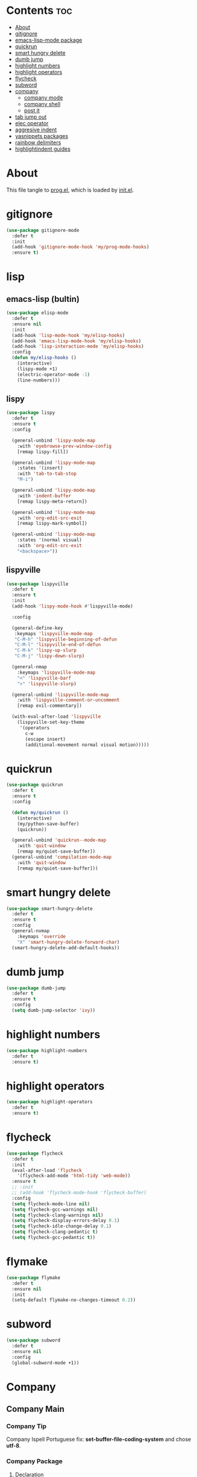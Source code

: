 #+PROPERTY: header-args :tangle yes

* Contents                                                                :toc:
- [[#about][About]]
- [[#gitignore][gitignore]]
- [[#emacs-lisp-mode-package][emacs-lisp-mode package]]
- [[#quickrun][quickrun]]
- [[#smart-hungry-delete][smart hungry delete]]
- [[#dumb-jump][dumb jump]]
- [[#highlight-numbers][highlight numbers]]
- [[#highlight-operators][highlight operators]]
- [[#flycheck][flycheck]]
- [[#subword][subword]]
- [[#company][company]]
  - [[#company-mode][company mode]]
  - [[#company-shell][company shell]]
  - [[#post-it][post it]]
- [[#tab-jump-out][tab jump out]]
- [[#elec-operator][elec operator]]
- [[#aggresive-indent][aggresive indent]]
- [[#yasnippets-packages][yasnippets packages]]
- [[#rainbow-delimiters][rainbow delimiters]]
- [[#highlightindent-guides][highlightindent guides]]

* About
This file tangle to [[https://github.com/mrbig033/emacs/blob/master/modules/packages/prog/prog.el][prog.el]], which is loaded by [[https://github.com/mrbig033/emacs/blob/master/init.el][init.el]].
* gitignore
#+BEGIN_SRC emacs-lisp
(use-package gitignore-mode
  :defer t
  :init
  (add-hook 'gitignore-mode-hook 'my/prog-mode-hooks)
  :ensure t)
#+END_SRC

* lisp
** emacs-lisp (bultin)
#+BEGIN_SRC emacs-lisp
(use-package elisp-mode
  :defer t
  :ensure nil
  :init
  (add-hook 'lisp-mode-hook 'my/elisp-hooks)
  (add-hook 'emacs-lisp-mode-hook 'my/elisp-hooks)
  (add-hook 'lisp-interaction-mode 'my/elisp-hooks)
  :config
  (defun my/elisp-hooks ()
    (interactive)
    (lispy-mode +1)
    (electric-operator-mode -1)
    (line-numbers)))
#+END_SRC

** lispy
#+BEGIN_SRC emacs-lisp
(use-package lispy
  :defer t
  :ensure t
  :config

  (general-unbind 'lispy-mode-map
    :with 'eyebrowse-prev-window-config
    [remap lispy-fill])

  (general-unbind 'lispy-mode-map
    :states '(insert)
    :with 'tab-to-tab-stop
    "M-i")

  (general-unbind 'lispy-mode-map
    :with 'indent-buffer
    [remap lispy-meta-return])

  (general-unbind 'lispy-mode-map
    :with 'org-edit-src-exit
    [remap lispy-mark-symbol])

  (general-unbind 'lispy-mode-map
    :states '(normal visual)
    :with 'org-edit-src-exit
    "<backspace>"))
#+END_SRC

** lispyville
#+BEGIN_SRC emacs-lisp
(use-package lispyville
  :defer t
  :ensure t
  :init
  (add-hook 'lispy-mode-hook #'lispyville-mode)

  :config

  (general-define-key
   :keymaps 'lispyville-mode-map
   "C-M-h" 'lispyville-beginning-of-defun
   "C-M-l" 'lispyville-end-of-defun
   "C-M-k" 'lispy-up-slurp
   "C-M-j" 'lispy-down-slurp)

  (general-nmap
    :keymaps 'lispyville-mode-map
    "<" 'lispyville-barf
    ">" 'lispyville-slurp)

  (general-unbind 'lispyville-mode-map
    :with 'lispyville-comment-or-uncomment
    [remap evil-commentary])

  (with-eval-after-load 'lispyville
    (lispyville-set-key-theme
     '(operators
       c-w
       (escape insert)
       (additional-movement normal visual motion)))))

#+END_SRC

* quickrun
#+BEGIN_SRC emacs-lisp
(use-package quickrun
  :defer t
  :ensure t
  :config

  (defun my/quickrun ()
    (interactive)
    (my/python-save-buffer)
    (quickrun))

  (general-unbind 'quickrun--mode-map
    :with 'quit-window
    [remap my/quiet-save-buffer])
  (general-unbind 'compilation-mode-map
    :with 'quit-window
    [remap my/quiet-save-buffer]))
#+END_SRC

* smart hungry delete
#+BEGIN_SRC emacs-lisp
(use-package smart-hungry-delete
  :defer t
  :ensure t
  :config
  (general-nvmap
    :keymaps 'override
    "X" 'smart-hungry-delete-forward-char)
  (smart-hungry-delete-add-default-hooks))
#+END_SRC
* dumb jump
#+BEGIN_SRC emacs-lisp
(use-package dumb-jump
  :defer t
  :ensure t
  :config
  (setq dumb-jump-selector 'ivy))
#+END_SRC
* highlight numbers
#+BEGIN_SRC emacs-lisp
(use-package highlight-numbers
  :defer t
  :ensure t)
#+END_SRC
* highlight operators
#+BEGIN_SRC emacs-lisp
(use-package highlight-operators
  :defer t
  :ensure t)
#+END_SRC
* flycheck
#+BEGIN_SRC emacs-lisp
(use-package flycheck
  :defer t
  :init
  (eval-after-load 'flycheck
    '(flycheck-add-mode 'html-tidy 'web-mode))
  :ensure t
  ;; :init
  ;; (add-hook 'flycheck-mode-hook 'flycheck-buffer)
  :config
  (setq flycheck-mode-line nil)
  (setq flycheck-gcc-warnings nil)
  (setq flycheck-clang-warnings nil)
  (setq flycheck-display-errors-delay 0.1)
  (setq flycheck-idle-change-delay 0.1)
  (setq flycheck-clang-pedantic t)
  (setq flycheck-gcc-pedantic t))
#+END_SRC

* flymake
#+BEGIN_SRC emacs-lisp
(use-package flymake
  :defer t
  :ensure nil
  :init
  (setq-default flymake-no-changes-timeout 0.2))
#+END_SRC

* subword
#+BEGIN_SRC emacs-lisp
(use-package subword
  :defer t
  :ensure nil
  :config
  (global-subword-mode +1))
#+END_SRC

* Company
** Company Main
*** Company Tip
Company Ispell Portuguese fix: *set-buffer-file-coding-system* and chose *utf-8*.
*** Company Package
**** Declaration
#+BEGIN_SRC emacs-lisp
(use-package company
  :defer t
  :ensure t
#+END_SRC
**** Config
***** Keybindings
#+BEGIN_SRC emacs-lisp
:config

(general-define-key
 :keymaps 'company-active-map
 "1" 'company-complete-number
 "2" 'company-complete-number
 "3" 'company-complete-number
 "4" 'company-complete-number
 "5" 'company-complete-number
 "6" 'company-complete-number
 "7" 'company-complete-number
 "8" 'company-complete-number
 "9" 'company-complete-number
 "0" 'company-complete-number
 "M-d" 'my/company-complete-paren
 "M-r" 'my/company-yasnippet
 "M-k" nil
 "M-l" nil
 "C-w" 'evil-delete-backward-word
 "C-h" 'delete-backward-char
 "<tab>" nil
 "M-q" 'my/company-complete-first
 "M-w" 'company-filter-candidates
 "<escape>" 'company-abort
 ;; "<return>" 'company-complete
 "M-j" 'my/company-complete-first-add-space
 "M-o" 'my/company-yasnippet)

(general-define-key
 :keymaps 'company-filter-map
 "<tab>" 'company-complete
 "M-h" 'company-quickhelp-manual-begin
 "M-d" 'company-filter-candidates
 "C-k" 'my/company-complete
 "M-o" 'my/company-yasnippet)

(general-imap
  :keymaps 'company-mode-map
  "C-SPC" 'company-complete
  ;; "C-l" 'company-complete
  "M-/" 'hippie-expand)
#+END_SRC

***** Settings
#+BEGIN_SRC emacs-lisp
(setq company-show-numbers t)
(setq company-idle-delay 0.5)
(setq company-auto-complete nil)
(setq company-auto-complete-chars '(46 61))
(setq company-tooltip-limit 10)
(setq company-dabbrev-downcase nil)
(setq company-dabbrev-ignore-case nil)
(setq-default company-idle-delay 0.5)
(setq company-dabbrev-other-buffers t)
(setq company-selection-wrap-around t)
(setq company-minimum-prefix-length 2)
(setq company-dabbrev-code-everywhere t)
(setq company-dabbrev-code-ignore-case nil)
(setq company-dabbrev-ignore-buffers "nil")
#+END_SRC

***** Functions
#+BEGIN_SRC emacs-lisp
(defun my/company-yasnippet ()
  (interactive)
  (company-abort)
  (yas-expand)))
#+END_SRC
** Company Others
*** company shell
#+BEGIN_SRC emacs-lisp
(use-package company-shell
  :after company
  :ensure t
  :init
  (add-to-list 'company-backends 'company-shell t)
  (setq company-shell-modes '(sh-mode fish-mode shell-mode eshell-mode text-mode prog-mode lisp-interaction-mode markdown-mode))
  :config
  (setq company-shell-delete-duplicates t)
  (setq company-fish-shell-modes nil))
#+END_SRC
*** post it
#+BEGIN_SRC emacs-lisp
(use-package pos-tip
  :defer t
  :ensure t
  :config
  (setq pos-tip-border-width 3)
  (setq pos-tip-internal-border-width 3)
  (setq pos-tip-background-color "grey9")
  (setq pos-tip-foreground-color "yellow1"))
#+END_SRC
*** company web

* tab jump out
#+BEGIN_SRC emacs-lisp
(use-package tab-jump-out
  :defer t
  :ensure t
  :config
  (tab-jump-out-mode t))
#+END_SRC

* elec operator
#+BEGIN_SRC emacs-lisp
(use-package electric-operator
  :defer t
  :ensure t
  :config
  (electric-operator-add-rules-for-mode 'python-mode
                                        (cons "+" " + ")
                                        (cons "-" " - ")
                                        (cons "ndd" " and ")
                                        (cons "ntt" " not ")))
#+END_SRC

* aggresive indent
#+BEGIN_SRC emacs-lisp
(use-package aggressive-indent
  :defer t
  :ensure t
  :config
  (setq aggressive-indent-sit-for-time 0.05))
#+END_SRC
* yasnippets packages
- Run command after expansion (snipped specific):
#+BEGIN_EXAMPLE
# -*- mode: snippet -*-
# expand-env: ((yas-after-exit-snippet-hook #'my/function))
#+END_EXAMPLE
[[https://emacs.stackexchange.com/a/48014][source]]
#+BEGIN_SRC emacs-lisp
(use-package yasnippet
  :ensure t
  ;; from http://bit.ly/2TEkmif
  ;; :bind (:map yas-minor-mode-map
  ;;             ("TAB" . nil)
  ;;             ("<tab>" . nil))
  :init
  (setq yas--default-user-snippets-dir "~/.emacs.d/etc/yasnippet/snippets")
  ;; (add-hook 'yas-before-expand-snippet-hook 'my/yas-before-hooks)
  ;; (add-hook 'yas-after-exit-snippet-hook 'my/yas-after-hooks)
  :config

  (defun my/company-yas-snippet ()
    (interactive)
    (company-abort)
    (evil-insert-state)
    (yas-expand))

  (general-imap
    "M-r" 'yas-expand)

  (general-unbind 'yas-keymap
    :with 'my/jump-out
    [remap kill-ring-save])

  (defun my/jump-out ()
    (interactive)
    (evil-append 1))

  (defun my/yas-load-other-window ()
    (interactive)
    (yas-load-snippet-buffer '## t)
    (other-window -1))

  (defun my/yas-load-other-kill-contents-other-window ()
    (interactive)
    (yas-load-snippet-buffer '## t)
    (other-window -1)
    (kill-buffer-contents)
    (evil-insert-state))

  (setq yas-also-auto-indent-first-line t)
  (setq yas-indent-line 'auto)

  (defun my/yas-before-hooks ()
    (interactive)
    (electric-operator-mode -1))

  (defun my/yas-after-hooks ()
    (interactive)
    (electric-operator-mode +1))

  (general-imap
    :keymaps 'yas-minor-mode-map
    "M-u" 'ivy-yasnippet)

  (general-nmap
    :keymaps 'yas-minor-mode-map
    "M-u" 'ivy-yasnippet)

  (general-unbind 'snippet-mode-map
    :with 'ignore
    [remap my/quiet-save-buffer])

  (general-nvmap
    :keymaps 'snippet-mode-map
    "<C-return>" 'yas-load-snippet-buffer-and-close
    "<M-return>" 'my/yas-load-other-window
    "<C-M-return>" 'my/yas-load-other-kill-contents-other-window
    "M-;" 'hydra-yasnippet/body)

  (general-imap
    :keymaps 'snippet-mode-map
    "M-;" 'hydra-yasnippet/body
    "DEL" 'evil-delete-backward-char-and-join)

  (setq yas-triggers-in-field nil)
  (yas-global-mode +1))

;; (use-package yasnippet-classic-snippets
;;   :after yasnippet
;;   :ensure t)

(use-package yasnippet-snippets
  :after yasnippet
  :ensure t
  :config
  (yasnippet-snippets-initialize))

(use-package ivy-yasnippet
  :after yasnippet
  :ensure t)
#+END_SRC

* rainbow delimiters
#+BEGIN_SRC emacs-lisp
(use-package rainbow-delimiters
  :defer t
  :ensure t)
#+END_SRC
* highlightindent guides
#+BEGIN_SRC emacs-lisp
(use-package highlight-indent-guides
  :defer t
  :ensure t)
#+END_SRC
* string inflection
#+BEGIN_SRC emacs-lisp
(use-package string-inflection
  :defer t
  :ensure t
  :config
  (setq string-inflection-skip-backward-when-done nil))
#+END_SRC
* Prescient
** prescient
#+BEGIN_SRC emacs-lisp
(use-package prescient
  :defer t
  :ensure t
  :config
  (prescient-persist-mode +1))
#+END_SRC

** ivy-prescient
#+BEGIN_SRC emacs-lisp
(use-package ivy-prescient
  :after ivy
  :ensure t
  :config
  (setq ivy-prescient-sort-commands '(counsel-find-library
                                      counsel-find-file
                                      counsel-ag
                                      counsel-org-capture))
  (ivy-prescient-mode +1))
#+END_SRC

** company prescient
#+BEGIN_SRC emacs-lisp
(use-package company-prescient
  :after company
  :ensure t
  :config
  (company-prescient-mode +1)
  (prescient-persist-mode +1))
#+END_SRC
* elec pair
#+BEGIN_SRC emacs-lisp
(use-package elec-pair
  :defer t
  :config
  (electric-pair-mode +1))
#+END_SRC

* slime
#+BEGIN_SRC emacs-lisp
(use-package slime
  :defer t
  :ensure t
  :config
  (setq inferior-lisp-program "/usr/bin/sbcl")
  (setq slime-contribs '(slime-fancy))

  (general-unbind 'slime-repl-mode-map
    :with 'slime-repl-clear-buffer
    [remap recenter-top-bottom])

  (general-unbind 'slime-repl-mode-map
    :with 'other-window
    [remap my/quiet-save-buffer])

  (general-define-key
   :keymaps 'slime-mode-map
   "C-l" 'slime-repl-clear-buffer))

#+END_SRC
* gist
#+BEGIN_SRC emacs-lisp
(use-package gist
  :defer t
  :ensure t
  :config
  (defadvice browse-url (after browse-url-after activate) (my/focus-chrome-delayed))
  (setq gist-view-gist t))
#+END_SRC

